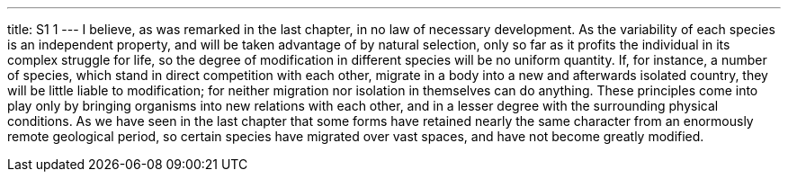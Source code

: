 ---
title: S1 1
---
I believe, as was remarked in the last chapter, in no law of necessary development. As the variability of each species is an independent property, and will be taken advantage of by natural selection, only so far as it profits the individual in its complex struggle for life, so the degree of modification in different species will be no uniform quantity. If, for instance, a number of species, which stand in direct competition with each other, migrate in a body into a new and afterwards isolated country, they will be little liable to modification; for neither migration nor isolation in themselves can do anything. These principles come into play only by bringing organisms into new relations with each other, and in a lesser degree with the surrounding physical conditions. As we have seen in the last chapter that some forms have retained nearly the same character from an enormously remote geological period, so certain species have migrated over vast spaces, and have not become greatly modified.
